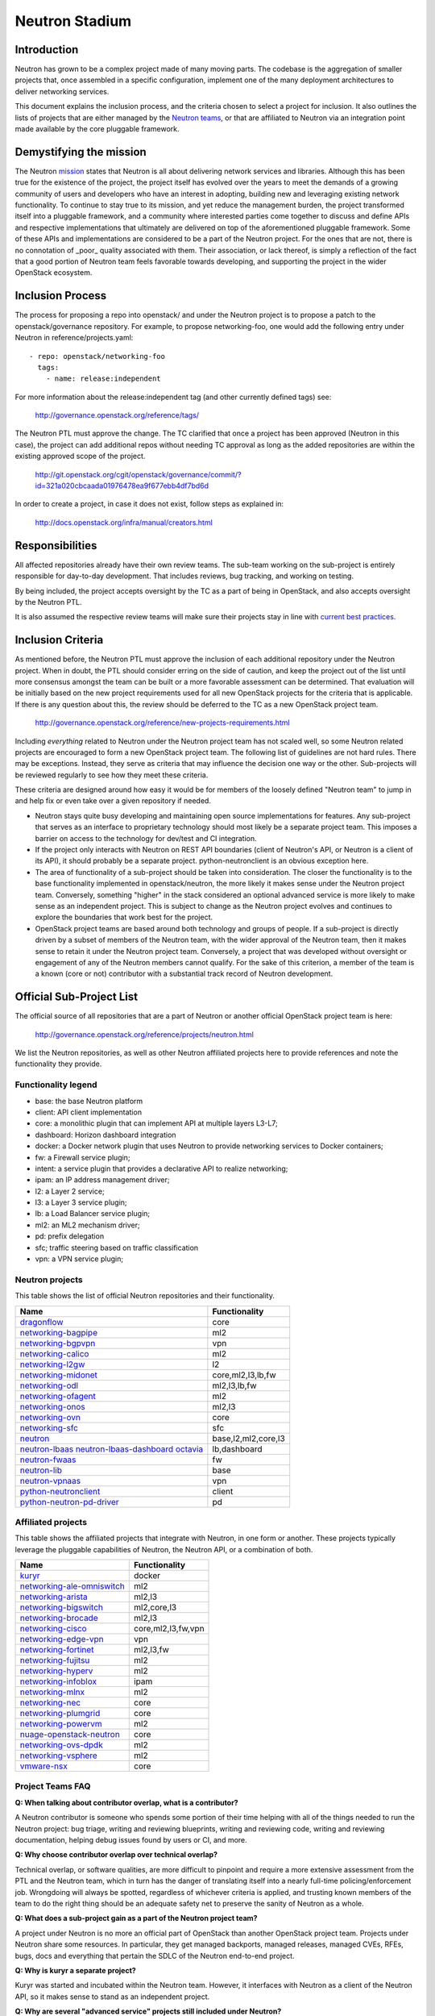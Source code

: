 ..
      Licensed under the Apache License, Version 2.0 (the "License"); you may
      not use this file except in compliance with the License. You may obtain
      a copy of the License at

          http://www.apache.org/licenses/LICENSE-2.0

      Unless required by applicable law or agreed to in writing, software
      distributed under the License is distributed on an "AS IS" BASIS, WITHOUT
      WARRANTIES OR CONDITIONS OF ANY KIND, either express or implied. See the
      License for the specific language governing permissions and limitations
      under the License.


      Convention for heading levels in Neutron devref:
      =======  Heading 0 (reserved for the title in a document)
      -------  Heading 1
      ~~~~~~~  Heading 2
      +++++++  Heading 3
      '''''''  Heading 4
      (Avoid deeper levels because they do not render well.)


Neutron Stadium
===============

Introduction
------------

Neutron has grown to be a complex project made of many moving parts. The
codebase is the aggregation of smaller projects that, once assembled in a
specific configuration, implement one of the many deployment architectures
to deliver networking services.

This document explains the inclusion process, and the criteria chosen to
select a project for inclusion. It also outlines the lists of projects
that are either managed by the `Neutron teams <http://docs.openstack.org/developer/neutron/policies/neutron-teams.html#neutron-teams>`_,
or that are affiliated to Neutron via an integration point made available
by the core pluggable framework.

Demystifying the mission
------------------------

The Neutron `mission <http://governance.openstack.org/reference/projects/neutron.html#mission>`_
states that Neutron is all about delivering network services and libraries.
Although this has been true for the existence of the project, the project
itself has evolved over the years to meet the demands of a growing community
of users and developers who have an interest in adopting, building new and
leveraging existing network functionality. To continue to stay true to
its mission, and yet reduce the management burden, the project transformed
itself into a pluggable framework, and a community where interested parties
come together to discuss and define APIs and respective implementations that
ultimately are delivered on top of the aforementioned pluggable framework.
Some of these APIs and implementations are considered to be a part of the
Neutron project. For the ones that are not, there is no connotation of
_poor_ quality associated with them. Their association, or lack thereof, is
simply a reflection of the fact that a good portion of Neutron team feels
favorable towards developing, and supporting the project in the wider
OpenStack ecosystem.

Inclusion Process
-----------------

The process for proposing a repo into openstack/ and under the Neutron
project is to propose a patch to the openstack/governance repository.
For example, to propose networking-foo, one would add the following entry
under Neutron in reference/projects.yaml::

    - repo: openstack/networking-foo
      tags:
        - name: release:independent

For more information about the release:independent tag (and other
currently defined tags) see:

    http://governance.openstack.org/reference/tags/

The Neutron PTL must approve the change.  The TC clarified that once a
project has been approved (Neutron in this case), the project can add
additional repos without needing TC approval as long as the added
repositories are within the existing approved scope of the project.

    http://git.openstack.org/cgit/openstack/governance/commit/?id=321a020cbcaada01976478ea9f677ebb4df7bd6d

In order to create a project, in case it does not exist, follow steps
as explained in:

    http://docs.openstack.org/infra/manual/creators.html

Responsibilities
----------------

All affected repositories already have their own review teams.  The
sub-team working on the sub-project is entirely responsible for
day-to-day development.  That includes reviews, bug tracking, and
working on testing.

By being included, the project accepts oversight by the TC as a part of
being in OpenStack, and also accepts oversight by the Neutron PTL.

It is also assumed the respective review teams will make sure their projects
stay in line with `current best practices <sub_project_guidelines.html>`_.

Inclusion Criteria
------------------

As mentioned before, the Neutron PTL must approve the inclusion of each
additional repository under the Neutron project. When in doubt, the PTL
should consider erring on the side of caution, and keep the project out of
the list until more consensus amongst the team can be built or a more
favorable assessment can be determined.
That evaluation will be initially based on the new project requirements used
for all new OpenStack projects for the criteria that is applicable.  If
there is any question about this, the review should be deferred to the TC
as a new OpenStack project team.

    http://governance.openstack.org/reference/new-projects-requirements.html

Including *everything* related to Neutron under the Neutron project team has not
scaled well, so some Neutron related projects are encouraged to form a new
OpenStack project team.  The following list of guidelines are not hard rules.
There may be exceptions.  Instead, they serve as criteria that may influence the
decision one way or the other. Sub-projects will be reviewed regularly to see
how they meet these criteria.

These criteria are designed around how easy it would be for members of the
loosely defined "Neutron team" to jump in and help fix or even take over a given
repository if needed.

* Neutron stays quite busy developing and maintaining open source
  implementations for features.  Any sub-project that serves as an interface to
  proprietary technology should most likely be a separate project team.  This
  imposes a barrier on access to the technology for dev/test and CI integration.
* If the project only interacts with Neutron on REST API boundaries (client of
  Neutron's API, or Neutron is a client of its API), it should probably be a
  separate project.  python-neutronclient is an obvious exception here.
* The area of functionality of a sub-project should be taken into consideration.
  The closer the functionality is to the base functionality implemented in
  openstack/neutron, the more likely it makes sense under the Neutron project
  team.  Conversely, something "higher" in the stack considered an optional
  advanced service is more likely to make sense as an independent project.
  This is subject to change as the Neutron project evolves and continues to
  explore the boundaries that work best for the project.
* OpenStack project teams are based around both technology and groups of people.
  If a sub-project is directly driven by a subset of members of the Neutron team,
  with the wider approval of the Neutron team, then it makes sense to retain it
  under the Neutron project team.  Conversely, a project that was developed
  without oversight or engagement of any of the Neutron members cannot qualify.
  For the sake of this criterion, a member of the team is a known (core or not)
  contributor with a substantial track record of Neutron development.


Official Sub-Project List
-------------------------

The official source of all repositories that are a part of Neutron or another
official OpenStack project team is here:

    http://governance.openstack.org/reference/projects/neutron.html

We list the Neutron repositories, as well as other Neutron affiliated projects
here to provide references and note the functionality they provide.

Functionality legend
~~~~~~~~~~~~~~~~~~~~

- base: the base Neutron platform
- client: API client implementation
- core: a monolithic plugin that can implement API at multiple layers L3-L7;
- dashboard: Horizon dashboard integration
- docker: a Docker network plugin that uses Neutron to provide networking services to Docker containers;
- fw: a Firewall service plugin;
- intent: a service plugin that provides a declarative API to realize networking;
- ipam: an IP address management driver;
- l2: a Layer 2 service;
- l3: a Layer 3 service plugin;
- lb: a Load Balancer service plugin;
- ml2: an ML2 mechanism driver;
- pd: prefix delegation
- sfc; traffic steering based on traffic classification
- vpn: a VPN service plugin;

Neutron projects
~~~~~~~~~~~~~~~~

This table shows the list of official Neutron repositories and their
functionality.

+-------------------------------+-----------------------+
| Name                          |    Functionality      |
+===============================+=======================+
| dragonflow_                   | core                  |
+-------------------------------+-----------------------+
| networking-bagpipe_           | ml2                   |
+-------------------------------+-----------------------+
| networking-bgpvpn_            | vpn                   |
+-------------------------------+-----------------------+
| networking-calico_            | ml2                   |
+-------------------------------+-----------------------+
| networking-l2gw_              | l2                    |
+-------------------------------+-----------------------+
| networking-midonet_           | core,ml2,l3,lb,fw     |
+-------------------------------+-----------------------+
| networking-odl_               | ml2,l3,lb,fw          |
+-------------------------------+-----------------------+
| networking-ofagent_           | ml2                   |
+-------------------------------+-----------------------+
| networking-onos_              | ml2,l3                |
+-------------------------------+-----------------------+
| networking-ovn_               | core                  |
+-------------------------------+-----------------------+
| networking-sfc_               | sfc                   |
+-------------------------------+-----------------------+
| neutron_                      | base,l2,ml2,core,l3   |
+-------------------------------+-----------------------+
| neutron-lbaas_                | lb,dashboard          |
| neutron-lbaas-dashboard_      |                       |
| octavia_                      |                       |
+-------------------------------+-----------------------+
| neutron-fwaas_                | fw                    |
+-------------------------------+-----------------------+
| neutron-lib_                  | base                  |
+-------------------------------+-----------------------+
| neutron-vpnaas_               | vpn                   |
+-------------------------------+-----------------------+
| python-neutronclient_         | client                |
+-------------------------------+-----------------------+
| python-neutron-pd-driver_     | pd                    |
+-------------------------------+-----------------------+


Affiliated projects
~~~~~~~~~~~~~~~~~~~

This table shows the affiliated projects that integrate with Neutron,
in one form or another.  These projects typically leverage the pluggable
capabilities of Neutron, the Neutron API, or a combination of both.

+-------------------------------+-----------------------+
| Name                          |    Functionality      |
+===============================+=======================+
| kuryr_                        | docker                |
+-------------------------------+-----------------------+
| networking-ale-omniswitch_    | ml2                   |
+-------------------------------+-----------------------+
| networking-arista_            | ml2,l3                |
+-------------------------------+-----------------------+
| networking-bigswitch_         | ml2,core,l3           |
+-------------------------------+-----------------------+
| networking-brocade_           | ml2,l3                |
+-------------------------------+-----------------------+
| networking-cisco_             | core,ml2,l3,fw,vpn    |
+-------------------------------+-----------------------+
| networking-edge-vpn_          | vpn                   |
+-------------------------------+-----------------------+
| networking-fortinet_          | ml2,l3,fw             |
+-------------------------------+-----------------------+
| networking-fujitsu_           | ml2                   |
+-------------------------------+-----------------------+
| networking-hyperv_            | ml2                   |
+-------------------------------+-----------------------+
| networking-infoblox_          | ipam                  |
+-------------------------------+-----------------------+
| networking-mlnx_              | ml2                   |
+-------------------------------+-----------------------+
| networking-nec_               | core                  |
+-------------------------------+-----------------------+
| networking-plumgrid_          | core                  |
+-------------------------------+-----------------------+
| networking-powervm_           | ml2                   |
+-------------------------------+-----------------------+
| nuage-openstack-neutron_      | core                  |
+-------------------------------+-----------------------+
| networking-ovs-dpdk_          | ml2                   |
+-------------------------------+-----------------------+
| networking-vsphere_           | ml2                   |
+-------------------------------+-----------------------+
| vmware-nsx_                   | core                  |
+-------------------------------+-----------------------+

Project Teams FAQ
~~~~~~~~~~~~~~~~~

**Q: When talking about contributor overlap, what is a contributor?**

A Neutron contributor is someone who spends some portion of their time helping
with all of the things needed to run the Neutron project: bug triage, writing
and reviewing blueprints, writing and reviewing code, writing and reviewing
documentation, helping debug issues found by users or CI, and more.

**Q: Why choose contributor overlap over technical overlap?**

Technical overlap, or software qualities, are more difficult to pinpoint and
require a more extensive assessment from the PTL and the Neutron team, which
in turn has the danger of translating itself into a nearly full-time
policing/enforcement job. Wrongdoing will always be spotted, regardless of
whichever criteria is applied, and trusting known members of the team to do
the right thing should be an adequate safety net to preserve the sanity of
Neutron as a whole.

**Q: What does a sub-project gain as a part of the Neutron project team?**

A project under Neutron is no more an official part of OpenStack than another
OpenStack project team.  Projects under Neutron share some resources.  In
particular, they get managed backports, managed releases, managed CVEs, RFEs,
bugs, docs and everything that pertain the SDLC of the Neutron end-to-end
project.

**Q: Why is kuryr a separate project?**

Kuryr was started and incubated within the Neutron team.  However, it interfaces
with Neutron as a client of the Neutron API, so it makes sense to stand as an
independent project.

**Q: Why are several "advanced service" projects still included under Neutron?**

neutron-lbaas, neutron-fwaas, and neutron-vpnaas are all included under the
Neutron project team largely for historical reasons.  They were originally a
part of neutron itself and are still a part of the neutron deliverable in terms
of OpenStack governance.  Because of the deliverable inclusion, they should really
only be considered for a move on a release boundary.

**Q: Why is Octavia included under Neutron?**

neutron-lbaas, neutron-lbaas-dashboard, and Octavia are all considered a unit.
If we split one, we need to split them together.  We can't split these yet, as
they are a part of the official "neutron" deliverable.  This needs to be done on
a release boundary when the lbaas team is ready to do so.

.. _networking-ale-omniswitch:

ALE Omniswitch
++++++++++++++

* Git: https://git.openstack.org/cgit/openstack/networking-ale-omniswitch
* Launchpad: https://launchpad.net/networking-ale-omniswitch
* Pypi: https://pypi.python.org/pypi/networking-ale-omniswitch

.. _networking-arista:

Arista
++++++

* Git: https://git.openstack.org/cgit/openstack/networking-arista
* Launchpad: https://launchpad.net/networking-arista
* Pypi: https://pypi.python.org/pypi/networking-arista

.. _networking-bagpipe:

BaGPipe
+++++++

* Git: https://git.openstack.org/cgit/openstack/networking-bagpipe

.. _networking-bgpvpn:

BGPVPN
++++++

* Git: https://git.openstack.org/cgit/openstack/networking-bgpvpn

.. _networking-bigswitch:

Big Switch Networks
+++++++++++++++++++

* Git: https://git.openstack.org/cgit/openstack/networking-bigswitch
* Pypi: https://pypi.python.org/pypi/bsnstacklib

.. _networking-brocade:

Brocade
+++++++

* Git: https://git.openstack.org/cgit/openstack/networking-brocade
* Launchpad: https://launchpad.net/networking-brocade
* PyPI: https://pypi.python.org/pypi/networking-brocade

.. _networking-calico:

Calico
++++++

* Git: https://git.openstack.org/cgit/openstack/networking-calico
* Launchpad: https://launchpad.net/networking-calico
* PyPI: https://pypi.python.org/pypi/networking-calico

.. _networking-cisco:

Cisco
+++++

* Git: https://git.openstack.org/cgit/openstack/networking-cisco
* Launchpad: https://launchpad.net/networking-cisco
* PyPI: https://pypi.python.org/pypi/networking-cisco

.. _dragonflow:

DragonFlow
++++++++++

* Git: https://git.openstack.org/cgit/openstack/dragonflow
* Launchpad: https://launchpad.net/dragonflow
* PyPI: https://pypi.python.org/pypi/DragonFlow

.. _networking-edge-vpn:

Edge VPN
++++++++

* Git: https://git.openstack.org/cgit/openstack/networking-edge-vpn
* Launchpad: https://launchpad.net/edge-vpn

.. _networking-fortinet:

Fortinet
++++++++

* Git: https://git.openstack.org/cgit/openstack/networking-fortinet
* Launchpad: https://launchpad.net/networking-fortinet
* PyPI: https://pypi.python.org/pypi/networking-fortinet

.. _networking-fujitsu:

FUJITSU
+++++++

* Git: https://git.openstack.org/cgit/openstack/networking-fujitsu
* Launchpad: https://launchpad.net/networking-fujitsu
* PyPI: https://pypi.python.org/pypi/networking-fujitsu

.. _networking-hyperv:

Hyper-V
+++++++

* Git: https://git.openstack.org/cgit/openstack/networking-hyperv
* Launchpad: https://launchpad.net/networking-hyperv
* PyPI: https://pypi.python.org/pypi/networking-hyperv

.. _networking-infoblox:

Infoblox
++++++++

* Git: https://git.openstack.org/cgit/openstack/networking-infoblox
* Launchpad: https://launchpad.net/networking-infoblox
* PyPI: https://pypi.python.org/pypi/networking-infoblox

.. _kuryr:

Kuryr
+++++

* Git: https://git.openstack.org/cgit/openstack/kuryr/
* Launchpad: https://launchpad.net/kuryr
* PyPI: https://pypi.python.org/pypi/kuryr/

.. _networking-l2gw:

L2 Gateway
++++++++++

* Git: https://git.openstack.org/cgit/openstack/networking-l2gw
* Launchpad: https://launchpad.net/networking-l2gw

.. _networking-midonet:

MidoNet
+++++++

* Git: https://git.openstack.org/cgit/openstack/networking-midonet
* Launchpad: https://launchpad.net/networking-midonet
* PyPI: https://pypi.python.org/pypi/networking-midonet

.. _networking-mlnx:

Mellanox
++++++++

* Git: https://git.openstack.org/cgit/openstack/networking-mlnx
* Launchpad: https://launchpad.net/networking-mlnx

.. _networking-nec:

NEC
+++

* Git: https://git.openstack.org/cgit/openstack/networking-nec
* Launchpad: https://launchpad.net/networking-nec
* PyPI: https://pypi.python.org/pypi/networking-nec

.. _neutron:

Neutron
+++++++

* Git: https://git.openstack.org/cgit/openstack/neutron
* Launchpad: https://launchpad.net/neutron

.. _python-neutronclient:

Neutron Client
++++++++++++++

* Git: https://git.openstack.org/cgit/openstack/python-neutronclient
* Launchpad: https://launchpad.net/python-neutronclient

.. _python-neutron-pd-driver:

Neutron Prefix Delegation
+++++++++++++++++++++++++

* Git: https://git.openstack.org/cgit/openstack/python-neutron-pd-driver

.. _neutron-fwaas:

Neutron FWaaS
+++++++++++++

* Git: https://git.openstack.org/cgit/openstack/neutron-fwaas
* Launchpad: https://launchpad.net/neutron

.. _neutron-lbaas:

Neutron LBaaS
+++++++++++++

* Git: https://git.openstack.org/cgit/openstack/neutron-lbaas
* Launchpad: https://launchpad.net/neutron

.. _neutron-lbaas-dashboard:

Neutron LBaaS Dashboard
+++++++++++++++++++++++

* Git: https://git.openstack.org/cgit/openstack/neutron-lbaas-dashboard
* Launchpad: https://launchpad.net/neutron

.. _neutron-lib:

Neutron Library
+++++++++++++++

* Git: https://git.openstack.org/cgit/openstack/neutron-lib
* Launchpad: https://launchpad.net/neutron

.. _neutron-vpnaas:

Neutron VPNaaS
++++++++++++++

* Git: https://git.openstack.org/cgit/openstack/neutron-vpnaas
* Launchpad: https://launchpad.net/neutron

.. _nuage-openstack-neutron:

Nuage
+++++

* Git: https://github.com/nuagenetworks/nuage-openstack-neutron

.. _networking-odl:

OpenDayLight
++++++++++++

* Git: https://git.openstack.org/cgit/openstack/networking-odl
* Launchpad: https://launchpad.net/networking-odl

.. _networking-ofagent:

OpenFlow Agent (ofagent)
++++++++++++++++++++++++

* Git: https://git.openstack.org/cgit/openstack/networking-ofagent
* Launchpad: https://launchpad.net/networking-ofagent
* PyPI: https://pypi.python.org/pypi/networking-ofagent

.. _networking-onos:

Open Network Operating System (onos)
++++++++++++++++++++++++++++++++++++

* Git: https://git.openstack.org/cgit/openstack/networking-onos
* Launchpad: https://launchpad.net/networking-onos
* PyPI: https://pypi.python.org/pypi/networking-onos

.. _networking-ovn:

Open Virtual Network
++++++++++++++++++++

* Git: https://git.openstack.org/cgit/openstack/networking-ovn
* Launchpad: https://launchpad.net/networking-ovn
* PyPI: https://pypi.python.org/pypi/networking-ovn

.. _networking-ovs-dpdk:

Open DPDK
+++++++++

* Git: https://git.openstack.org/cgit/openstack/networking-ovs-dpdk
* Launchpad: https://launchpad.net/networking-ovs-dpdk

.. _networking-plumgrid:

PLUMgrid
++++++++

* Git: https://git.openstack.org/cgit/openstack/networking-plumgrid
* Launchpad: https://launchpad.net/networking-plumgrid
* PyPI: https://pypi.python.org/pypi/networking-plumgrid

.. _networking-powervm:

PowerVM
+++++++

* Git: https://git.openstack.org/cgit/openstack/networking-powervm
* Launchpad: https://launchpad.net/networking-powervm
* PyPI: https://pypi.python.org/pypi/networking-powervm

.. _networking-sfc:

SFC
+++

* Git: https://git.openstack.org/cgit/openstack/networking-sfc

.. _networking-vsphere:

vSphere
+++++++

* Git: https://git.openstack.org/cgit/openstack/networking-vsphere
* Launchpad: https://launchpad.net/networking-vsphere

.. _vmware-nsx:

VMware NSX
++++++++++

* Git: https://git.openstack.org/cgit/openstack/vmware-nsx
* Launchpad: https://launchpad.net/vmware-nsx
* PyPI: https://pypi.python.org/pypi/vmware-nsx

.. _octavia:

Octavia
+++++++

* Git: https://git.openstack.org/cgit/openstack/octavia
* Launchpad: https://launchpad.net/octavia
